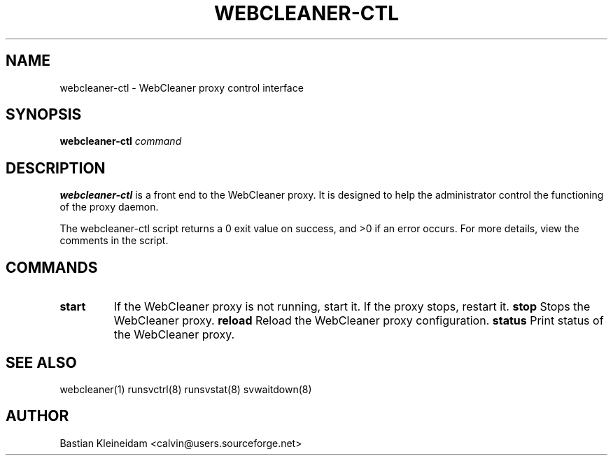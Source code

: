 .TH WEBCLEANER\-CTL 1 "31 May 2004"
.SH NAME
webcleaner\-ctl - WebCleaner proxy control interface
.SH SYNOPSIS
\fBwebcleaner\-ctl\fP \fIcommand\fP
.SH DESCRIPTION
\fBwebcleaner\-ctl\fP is a front end to the WebCleaner proxy.
It is designed to help the administrator control the functioning of the
proxy daemon.

The webcleaner\-ctl script returns a 0 exit value on success, and >0 if an
error occurs. For more details, view the comments in the script.
.SH COMMANDS
.TP
\fBstart\fP
If the WebCleaner proxy is not running, start it. If the proxy stops,
restart it.
\fBstop\fP
Stops the WebCleaner proxy.
\fBreload\fP
Reload the WebCleaner proxy configuration.
\fBstatus\fP
Print status of the WebCleaner proxy.
.SH "SEE ALSO"
webcleaner(1) runsvctrl(8) runsvstat(8) svwaitdown(8)
.SH AUTHOR
Bastian Kleineidam <calvin@users.sourceforge.net>

